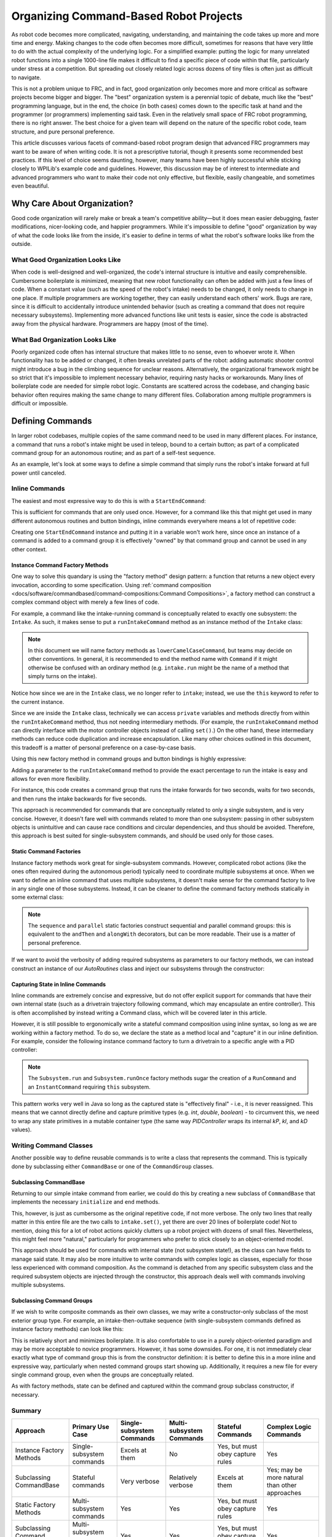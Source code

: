 Organizing Command-Based Robot Projects
=======================================

As robot code becomes more complicated, navigating, understanding, and maintaining the code takes up more and more time and energy. Making changes to the code often becomes more difficult, sometimes for reasons that have very little to do with the actual complexity of the underlying logic. For a simplified example: putting the logic for many unrelated robot functions into a single 1000-line file makes it difficult to find a specific piece of code within that file, particularly under stress at a competition. But spreading out closely related logic across dozens of tiny files is often just as difficult to navigate.

This is not a problem unique to FRC, and in fact, good organization only becomes more and more critical as software projects become bigger and bigger. The "best" organization system is a perennial topic of debate, much like the "best" programming language, but in the end, the choice (in both cases) comes down to the specific task at hand and the programmer (or programmers) implementing said task. Even in the relatively small space of FRC robot programming, there is no right answer. The best choice for a given team will depend on the nature of the specific robot code, team structure, and pure personal preference.

This article discusses various facets of command-based robot program design that advanced FRC programmers may want to be aware of when writing code. It is not a prescriptive tutorial, though it presents some recommended best practices. If this level of choice seems daunting, however, many teams have been highly successful while sticking closely to WPILib's example code and guidelines. However, this discussion may be of interest to intermediate and advanced programmers who want to make their code not only effective, but flexible, easily changeable, and sometimes even beautiful.

Why Care About Organization?
----------------------------
Good code organization will rarely make or break a team's competitive ability—but it does mean easier debugging, faster modifications, nicer-looking code, and happier programmers. While it's impossible to define "good" organization by way of what the code looks like from the inside, it's easier to define in terms of what the robot's software looks like from the outside.

What Good Organization Looks Like
^^^^^^^^^^^^^^^^^^^^^^^^^^^^^^^^^

When code is well-designed and well-organized, the code's internal structure is intuitive and easily comprehensible. Cumbersome boilerplate is minimized, meaning that new robot functionality can often be added with just a few lines of code. When a constant value (such as the speed of the robot's intake) needs to be changed, it only needs to change in one place. If multiple programmers are working together, they can easily understand each others' work. Bugs are rare, since it is difficult to accidentally introduce unintended behavior (such as creating a command that does not require necessary subsystems). Implementing more advanced functions like unit tests is easier, since the code is abstracted away from the physical hardware. Programmers are happy (most of the time).

What Bad Organization Looks Like
^^^^^^^^^^^^^^^^^^^^^^^^^^^^^^^^^

Poorly organized code often has internal structure that makes little to no sense, even to whoever wrote it. When functionality has to be added or changed, it often breaks unrelated parts of the robot: adding automatic shooter control might introduce a bug in the climbing sequence for unclear reasons. Alternatively, the organizational framework might be so strict that it's impossible to implement necessary behavior, requiring nasty hacks or workarounds. Many lines of boilerplate code are needed for simple robot logic. Constants are scattered across the codebase, and changing basic behavior often requires making the same change to many different files. Collaboration among multiple programmers is difficult or impossible.

Defining Commands
-----------------

In larger robot codebases, multiple copies of the same command need to be used in many different places. For instance, a command that runs a robot's intake might be used in teleop, bound to a certain button; as part of a complicated command group for an autonomous routine; and as part of a self-test sequence.

As an example, let's look at some ways to define a simple command that simply runs the robot's intake forward at full power until canceled.

Inline Commands
^^^^^^^^^^^^^^^

The easiest and most expressive way to do this is with a ``StartEndCommand``:

.. tabs::

  .. code-tab:: java

    Command runIntake = Commands.startEnd(() -> intake.set(1), () -> intake.set(0), intake);

  .. code-tab:: c++

    frc2::CommandPtr runIntake = frc2::cmd::StartEnd([&intake] { intake.Set(1.0); }, [&intake] { intake.Set(0); }, {&intake});

This is sufficient for commands that are only used once. However, for a command like this that might get used in many different autonomous routines and button bindings, inline commands everywhere means a lot of repetitive code:

.. tabs::

  .. code-tab:: java

    // RobotContainer.java
    intakeButton.whileTrue(Commands.startEnd(() -> intake.set(1.0), () -> intake.set(0), intake));

    Command intakeAndShoot = Commands.startEnd(() -> intake.set(1.0), () -> intake.set(0), intake)
        .alongWith(new RunShooter(shooter));

    Command autonomousCommand = Commands.sequence(
        Commands.startEnd(() -> intake.set(1.0), () -> intake.set(0.0), intake).withTimeout(5.0),
        Commands.waitSeconds(3.0),
        Commands.startEnd(() -> intake.set(1.0), () -> intake.set(0.0), intake).withTimeout(5.0)
    );

  .. code-tab:: c++

    intakeButton.WhileTrue(frc2::cmd::StartEnd([&intake] { intake.Set(1.0); }, [&intake] { intake.Set(0); }, {&intake}));

    frc2::CommandPtr intakeAndShoot = frc2::cmd::StartEnd([&intake] { intake.Set(1.0); }, [&intake] { intake.Set(0); }, {&intake})
        .AlongWith(RunShooter(&shooter).ToPtr());

    frc2::CommandPtr autonomousCommand = frc2::cmd::Sequence(
      frc2::cmd::StartEnd([&intake] { intake.Set(1.0); }, [&intake] { intake.Set(0); }, {&intake}).WithTimeout(5.0_s),
      frc2::cmd::Wait(3.0_s),
      frc2::cmd::StartEnd([&intake] { intake.Set(1.0); }, [&intake] { intake.Set(0); }, {&intake}).WithTimeout(5.0_s)
    );

Creating one ``StartEndCommand`` instance and putting it in a variable won't work here, since once an instance of a command is added to a command group it is effectively "owned" by that command group and cannot be used in any other context.

Instance Command Factory Methods
~~~~~~~~~~~~~~~~~~~~~~~~~~~~~~~~

One way to solve this quandary is using the "factory method" design pattern: a function that returns a new object every invocation, according to some specification. Using :ref:`command composition <docs/software/commandbased/command-compositions:Command Compositions>`, a factory method can construct a complex command object with merely a few lines of code.

For example, a command like the intake-running command is conceptually related to exactly one subsystem: the ``Intake``. As such, it makes sense to put a ``runIntakeCommand`` method as an instance method of the ``Intake`` class:

.. note:: In this document we will name factory methods as ``lowerCamelCaseCommand``, but teams may decide on other conventions.  In general, it is recommended to end the method name with ``Command`` if it might otherwise be confused with an ordinary method (e.g. ``intake.run`` might be the name of a method that simply turns on the intake).

.. tabs::

  .. code-tab:: java

    public class Intake extends SubsystemBase {
        // [code for motor controllers, configuration, etc.]
        // ...

        public Command runIntakeCommand() {
          // implicitly requires `this`
          return this.startEnd(() -> this.set(1.0), () -> this.set(0.0));
        }
    }

  .. code-tab:: c++

    frc2::CommandPtr Intake::RunIntakeCommand() {
      // implicitly requires `this`
      return this->StartEnd([this] { this->Set(1.0); }, [this] { this->Set(0); });
    }

Notice how since we are in the ``Intake`` class, we no longer refer to ``intake``; instead, we use the ``this`` keyword to refer to the current instance.

Since we are inside the ``Intake`` class, technically we can access ``private`` variables and methods directly from within the ``runIntakeCommand`` method, thus not needing intermediary methods. (For example, the ``runIntakeCommand`` method can directly interface with the motor controller objects instead of calling ``set()``.) On the other hand, these intermediary methods can reduce code duplication and increase encapsulation. Like many other choices outlined in this document, this tradeoff is a matter of personal preference on a case-by-case basis.

Using this new factory method in command groups and button bindings is highly expressive:

.. tabs::

  .. code-tab:: java

    intakeButton.whileTrue(intake.runIntakeCommand());

    Command intakeAndShoot = intake.runIntakeCommand().alongWith(new RunShooter(shooter));

    Command autonomousCommand = Commands.sequence(
        intake.runIntakeCommand().withTimeout(5.0),
        Commands.waitSeconds(3.0),
        intake.runIntakeCommand().withTimeout(5.0)
    );

  .. code-tab:: c++

    intakeButton.WhileTrue(intake.RunIntakeCommand());

    frc2::CommandPtr intakeAndShoot = intake.RunIntakeCommand().AlongWith(RunShooter(&shooter).ToPtr());

    frc2::CommandPtr autonomousCommand = frc2::cmd::Sequence(
      intake.RunIntakeCommand().WithTimeout(5.0_s),
      frc2::cmd::Wait(3.0_s),
      intake.RunIntakeCommand().WithTimeout(5.0_s)
    );

Adding a parameter to the ``runIntakeCommand`` method to provide the exact percentage to run the intake is easy and allows for even more flexibility.

.. tabs::

  .. code-tab:: java

    public Command runIntakeCommand(double percent) {
        return new StartEndCommand(() -> this.set(percent), () -> this.set(0.0), this);
    }

  .. code-tab:: c++

    frc2::CommandPtr Intake::RunIntakeCommand() {
      // implicitly requires `this`
      return this->StartEnd([this, percent] { this->Set(percent); }, [this] { this->Set(0); });
    }

For instance, this code creates a command group that runs the intake forwards for two seconds, waits for two seconds, and then runs the intake backwards for five seconds.

.. tabs::

  .. code-tab:: java

    Command intakeRunSequence = intake.runIntakeCommand(1.0).withTimeout(2.0)
        .andThen(Commands.waitSeconds(2.0))
        .andThen(intake.runIntakeCommand(-1.0).withTimeout(5.0));

  .. code-tab:: c++

    frc2::CommandPtr intakeRunSequence = intake.RunIntakeCommand(1.0).WithTimeout(2.0_s)
        .AndThen(frc2::cmd::Wait(2.0_s))
        .AndThen(intake.RunIntakeCommand(-1.0).WithTimeout(5.0_s));


This approach is recommended for commands that are conceptually related to only a single subsystem, and is very concise. However, it doesn't fare well with commands related to more than one subsystem: passing in other subsystem objects is unintuitive and can cause race conditions and circular dependencies, and thus should be avoided. Therefore, this approach is best suited for single-subsystem commands, and should be used only for those cases.

Static Command Factories
~~~~~~~~~~~~~~~~~~~~~~~~

Instance factory methods work great for single-subsystem commands.  However, complicated robot actions (like the ones often required during the autonomous period) typically need to coordinate multiple subsystems at once.  When we want to define an inline command that uses multiple subsystems, it doesn't make sense for the command factory to live in any single one of those subsystems.  Instead, it can be cleaner to define the command factory methods statically in some external class:

.. note:: The ``sequence`` and ``parallel`` static factories construct sequential and parallel command groups: this is equivalent to the ``andThen`` and ``alongWith`` decorators, but can be more readable. Their use is a matter of personal preference.

.. tabs::

  .. code-tab:: java

    public class AutoRoutines {

        public static Command driveAndIntake(Drivetrain drivetrain, Intake intake) {
            return Commands.sequence(
                Commands.parallel(
                    drivetrain.driveCommand(0.5, 0.5),
                    intake.runIntakeCommand(1.0)
                ).withTimeout(5.0),
                Commands.parallel(
                  drivetrain.stopCommand();
                  intake.stopCommand();
                )
            );
        }
    }

  .. code-tab:: c++

    // TODO

If we want to avoid the verbosity of adding required subsystems as parameters to our factory methods, we can instead construct an instance of our `AutoRoutines` class and inject our subsystems through the constructor:

.. tabs::

  .. code-tab:: java

    public class AutoRoutines {

        private Drivetrain drivetrain;

        private Intake intake;

        public AutoRoutines(Drivetrain drivetrain, Intake intake) {
          this.drivetrain = drivetrain;
          this.intake = intake;
        }

        public Command driveAndIntake() {
            return Commands.sequence(
                Commands.parallel(
                    drivetrain.driveCommand(0.5, 0.5),
                    intake.runIntakeCommand(1.0)
                ).withTimeout(5.0),
                Commands.parallel(
                  drivetrain.stopCommand();
                  intake.stopCommand();
                )
            );
        }
    }

  .. code-tab:: c++

    // TODO

Capturing State in Inline Commands
~~~~~~~~~~~~~~~~~~~~~~~~~~~~~~~~~~

Inline commands are extremely concise and expressive, but do not offer explicit support for commands that have their own internal state (such as a drivetrain trajectory following command, which may encapsulate an entire controller).  This is often accomplished by instead writing a Command class, which will be covered later in this article.

However, it is still possible to ergonomically write a stateful command composition using inline syntax, so long as we are working within a factory method.  To do so, we declare the state as a method local and "capture" it in our inline definition.  For example, consider the following instance command factory to turn a drivetrain to a specific angle with a PID controller:

.. note:: The ``Subsystem.run`` and ``Subsystem.runOnce`` factory methods sugar the creation of a ``RunCommand`` and an ``InstantCommand`` requiring ``this`` subsystem.

.. tabs::

  .. code-tab:: java

    public Command turnToAngle(double targetDegrees) {
        // Create a controller for the inline command to capture
        PIDController controller = new PIDController(Constants.kTurnToAngleP, 0, 0);
        // We can do whatever configuration we want on the created state before returning from the factory
        controller.setPositionTolerance(Constants.kTurnToAngleTolerance);

        // Try to turn at a rate proportional to the heading error until we're at the setpoint, then stop
        return run(() -> arcadeDrive(0,-controller.calculate(gyro.getHeading(), targetDegrees)))
            .until(controller::atSetpoint)
            .andThen(runOnce(() -> arcadeDrive(0, 0)));
    }

  .. code-tab:: c++

    // TODO

This pattern works very well in Java so long as the captured state is "effectively final" - i.e., it is never reassigned.  This means that we cannot directly define and capture primitive types (e.g. `int`, `double`, `boolean`) - to circumvent this, we need to wrap any state primitives in a mutable container type (the same way `PIDController` wraps its internal `kP`, `kI`, and `kD` values).

Writing Command Classes
^^^^^^^^^^^^^^^^^^^^^^^

Another possible way to define reusable commands is to write a class that represents the command.  This is typically done by subclassing either ``CommandBase`` or one of the ``CommandGroup`` classes.

Subclassing CommandBase
~~~~~~~~~~~~~~~~~~~~~~~

Returning to our simple intake command from earlier, we could do this by creating a new subclass of ``CommandBase`` that implements the necessary ``initialize`` and ``end`` methods.

.. tabs::

  .. code-tab:: java

    public class RunIntakeCommand extends CommandBase {
        private Intake m_intake;

        public RunIntakeCommand(Intake intake) {
            this.m_intake = intake;
            addRequirements(intake);
        }

        @Override
        public void initialize() {
            m_intake.set(1.0);
        }

        @Override
        public void end(boolean interrupted) {
            m_intake.set(0.0);
        }

        // execute() defaults to do nothing
        // isFinished() defaults to return false
    }

  .. code-tab:: c++

    // TODO

This, however, is just as cumbersome as the original repetitive code, if not more verbose. The only two lines that really matter in this entire file are the two calls to ``intake.set()``, yet there are over 20 lines of boilerplate code! Not to mention, doing this for a lot of robot actions quickly clutters up a robot project with dozens of small files. Nevertheless, this might feel more "natural," particularly for programmers who prefer to stick closely to an object-oriented model.

This approach should be used for commands with internal state (not subsystem state!), as the class can have fields to manage said state. It may also be more intuitive to write commands with complex logic as classes, especially for those less experienced with command composition. As the command is detached from any specific subsystem class and the required subsystem objects are injected through the constructor, this approach deals well with commands involving multiple subsystems.


Subclassing Command Groups
~~~~~~~~~~~~~~~~~~~~~~~~~~

If we wish to write composite commands as their own classes, we may write a constructor-only subclass of the most exterior group type. For example, an intake-then-outtake sequence (with single-subsystem commands defined as instance factory methods) can look like this:

.. tabs::

  .. code-tab:: java

    public class IntakeThenOuttake extends SequentialCommandGroup {
        public IntakeThenOuttake(Intake intake) {
            super(
                intake.runIntakeCommand(1.0).withTimeout(2.0),
                new WaitCommand(2.0),
                intake.runIntakeCommand(-1).withTimeout(5.0)
            );
        }
    }
  .. code-tab:: c++

    // TODO

This is relatively short and minimizes boilerplate. It is also comfortable to use in a purely object-oriented paradigm and may be more acceptable to novice programmers. However, it has some downsides. For one, it is not immediately clear exactly what type of command group this is from the constructor definition: it is better to define this in a more inline and expressive way, particularly when nested command groups start showing up. Additionally, it requires a new file for every single command group, even when the groups are conceptually related.

As with factory methods, state can be defined and captured within the command group subclass constructor, if necessary.

Summary
^^^^^^^

.. list-table::
   :header-rows: 1

   * - Approach
     - Primary Use Case
     - Single-subsystem Commands
     - Multi-subsystem Commands
     - Stateful Commands
     - Complex Logic Commands
   * - Instance Factory Methods
     - Single-subsystem commands
     - Excels at them
     - No
     - Yes, but must obey capture rules
     - Yes
   * - Subclassing CommandBase
     - Stateful commands
     - Very verbose
     - Relatively verbose
     - Excels at them
     - Yes; may be more natural than other approaches
   * - Static Factory Methods
     - Multi-subsystem commands
     - Yes
     - Yes
     - Yes, but must obey capture rules
     - Yes
   * - Subclassing Command Groups
     - Multi-subsystem command groups
     - Yes
     - Yes
     - Yes, but must obey capture rules
     - Yes

